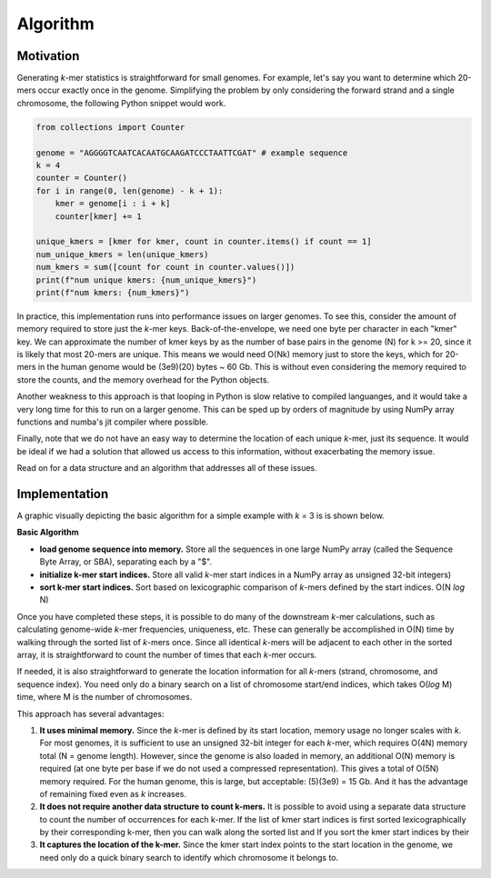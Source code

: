 Algorithm
#########

Motivation
==========

Generating *k*-mer statistics is straightforward for small genomes. For example, let's say you want to determine which 20-mers occur exactly once in the genome. Simplifying the problem by only considering the forward strand and a single chromosome, the following Python snippet would work.

.. code-block:: python

    from collections import Counter

    genome = "AGGGGTCAATCACAATGCAAGATCCCTAATTCGAT" # example sequence
    k = 4
    counter = Counter()
    for i in range(0, len(genome) - k + 1):
        kmer = genome[i : i + k]
        counter[kmer] += 1

    unique_kmers = [kmer for kmer, count in counter.items() if count == 1]
    num_unique_kmers = len(unique_kmers)
    num_kmers = sum([count for count in counter.values()])
    print(f"num unique kmers: {num_unique_kmers}")
    print(f"num kmers: {num_kmers}")

In practice, this implementation runs into performance issues on larger genomes.  To see this, consider the amount of memory required to store just the *k*-mer keys.  Back-of-the-envelope, we need one byte per character in each "kmer" key. We can approximate the number of kmer keys by as the number of base pairs in the genome (N) for k >= 20, since it is likely that most 20-mers are unique.  This means we would need O(Nk) memory just to store the keys, which for 20-mers in the human genome would be (3e9)(20) bytes ~ 60 Gb.  This is without even considering the memory required to store the counts, and the memory overhead for the Python objects.

Another weakness to this approach is that looping in Python is slow relative to compiled languanges, and it would take a very long time for this to run on a larger genome.  This can be sped up by orders of magnitude by using NumPy array functions and numba's jit compiler where possible.

Finally, note that we do not have an easy way to determine the location of each unique *k*-mer, just its sequence.  It would be ideal if we had a solution that allowed us access to this information, without exacerbating the memory issue.

Read on for a data structure and an algorithm that addresses all of these issues.


Implementation
==============

A graphic visually depicting the basic algorithm for a simple example with *k* = 3 is is shown below.  


**Basic Algorithm**

- **load genome sequence into memory.** Store all the sequences in one large NumPy array (called the Sequence Byte Array, or SBA), separating each by a "$".
- **initialize k-mer start indices.**  Store all valid *k*-mer start indices in a NumPy array as unsigned 32-bit integers)
- **sort k-mer start indices.** Sort based on lexicographic comparison of *k*-mers defined by the start indices. O(N *log* N)

.. image:: resources/kmer-sba-diagram.png
  :width: 600

Once you have completed these steps, it is possible to do many of the downstream *k*-mer calculations, such as calculating genome-wide *k*-mer frequencies, uniqueness, etc.  These can generally be accomplished in O(N) time by walking through the sorted list of *k*-mers once.  Since all identical *k*-mers will be adjacent to each other in the sorted array, it is straightforward to count the number of times that each *k*-mer occurs.

If needed, it is also straightforward to generate the location information for all *k*-mers (strand, chromosome, and sequence index).  You need only do a binary search on a list of chromosome start/end indices, which takes O(*log* M) time, where M is the number of chromosomes.

.. image:: resources/sorted-kmers-table.png
  :width: 400

.. image:: resources/calculate-chrom-and-seq-idx-table.png
  :width: 400


This approach has several advantages:

1) **It uses minimal memory.**  Since the *k*-mer is defined by its start location, memory usage no longer scales with *k*. For most genomes, it is sufficient to use an unsigned 32-bit integer for each *k*-mer, which requires O(4N) memory total (N = genome length).  However, since the genome is also loaded in memory, an additional O(N) memory is required (at one byte per base if we do not used a compressed representation).  This gives a total of O(5N) memory required.  For the human genome, this is large, but acceptable: (5)(3e9) = 15 Gb.  And it has the advantage of remaining fixed even as *k* increases.
2) **It does not require another data structure to count k-mers.**  It is possible to avoid using a separate data structure to count the number of occurrences for each k-mer.  If the list of kmer start indices is first sorted lexicographically by their corresponding k-mer, then you can walk along the sorted list and If you sort the kmer start indices by their
3) **It captures the location of the k-mer.** Since the kmer start index points to the start location in the genome, we need only do a quick binary search to identify which chromosome it belongs to.
